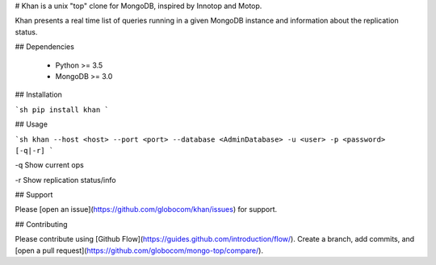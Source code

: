 # Khan is a unix "top" clone for MongoDB, inspired by Innotop and Motop.

Khan presents a real time list of queries running in a given MongoDB instance and information about the replication status.

## Dependencies

  * Python >= 3.5
  * MongoDB >= 3.0

## Installation


```sh
pip install khan
```

## Usage

```sh
khan --host <host> --port <port> --database <AdminDatabase> -u <user> -p <password> [-q|-r]
```

-q Show current ops

-r Show replication status/info

## Support

Please [open an issue](https://github.com/globocom/khan/issues) for support.

## Contributing

Please contribute using [Github Flow](https://guides.github.com/introduction/flow/). Create a branch, add commits, and [open a pull request](https://github.com/globocom/mongo-top/compare/).


